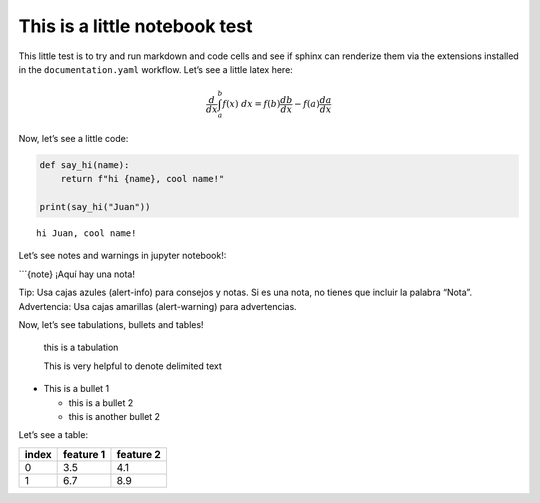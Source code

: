 This is a little notebook test
==============================

This little test is to try and run markdown and code cells and see if
sphinx can renderize them via the extensions installed in the
``documentation.yaml`` workflow. Let’s see a little latex here:

.. math::  \frac{d}{dx} \int_a^b f(x) \; dx = f(b)\frac{db}{dx} - f(a)\frac{da}{dx} 

Now, let’s see a little code:

.. code:: ipython3

    def say_hi(name):
        return f"hi {name}, cool name!"
    
    print(say_hi("Juan"))


.. parsed-literal::

    hi Juan, cool name!
    

Let’s see notes and warnings in jupyter notebook!:

\```{note} ¡Aquí hay una nota!

.. container:: alert alert-block alert-info

   Tip: Usa cajas azules (alert-info) para consejos y notas. Si es una
   nota, no tienes que incluir la palabra “Nota”.

.. container:: alert alert-block alert-warning

   Advertencia: Usa cajas amarillas (alert-warning) para advertencias.

Now, let’s see tabulations, bullets and tables!

   this is a tabulation

   This is very helpful to denote delimited text

-  This is a bullet 1

   -  this is a bullet 2
   -  this is another bullet 2

Let’s see a table:

===== ========= =========
index feature 1 feature 2
===== ========= =========
0     3.5       4.1
1     6.7       8.9
===== ========= =========



